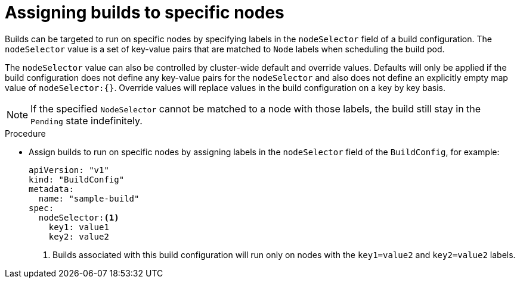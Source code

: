 // Module included in the following assemblies:
//
// * builds/advanced-build-operations.adoc

[id="builds-assigning-builds-to-nodes_{context}"]
= Assigning builds to specific nodes

[role="_abstract"]
Builds can be targeted to run on specific nodes by specifying labels in the `nodeSelector` field of a build configuration. The `nodeSelector` value is a set of key-value pairs that are matched to `Node` labels when scheduling the build pod.

The `nodeSelector` value can also be controlled by cluster-wide default and override values. Defaults will only be applied if the build configuration does not define any key-value pairs for the `nodeSelector` and also does not define an explicitly empty map value of `nodeSelector:{}`. Override values will replace values in the build configuration on a key by key basis.

//See Configuring Global Build Defaults and Overrides for more information.

[NOTE]
====
If the specified `NodeSelector` cannot be matched to a node with those labels, the build still stay in the `Pending` state indefinitely.
====

.Procedure

* Assign builds to run on specific nodes by assigning labels in the `nodeSelector` field of the `BuildConfig`, for example:
+
[source,yaml]
----
apiVersion: "v1"
kind: "BuildConfig"
metadata:
  name: "sample-build"
spec:
  nodeSelector:<1>
    key1: value1
    key2: value2
----
<1> Builds associated with this build configuration will run only on nodes with the `key1=value2` and `key2=value2` labels.
